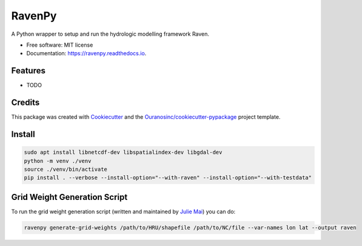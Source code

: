 =======
RavenPy
=======


.. image:: https://img.shields.io/pypi/v/ravenpy.svg
        :target: https://pypi.python.org/pypi/ravenpy

.. image:: https://img.shields.io/travis/CSHS-CWRA/ravenpy.svg
        :target: https://travis-ci.com/CSHS-CWRA/ravenpy

.. image:: https://readthedocs.org/projects/ravenpy/badge/?version=latest
        :target: https://ravenpy.readthedocs.io/en/latest/?badge=latest
        :alt: Documentation Status

.. image:: https://pyup.io/repos/github/CSHS-CWRA/ravenpy/shield.svg
        :target: https://pyup.io/repos/github/CSHS-CWRA/ravenpy/
        :alt: Updates



A Python wrapper to setup and run the hydrologic modelling framework Raven.


* Free software: MIT license
* Documentation: https://ravenpy.readthedocs.io.


Features
--------

* TODO

Credits
-------

This package was created with Cookiecutter_ and the `Ouranosinc/cookiecutter-pypackage`_ project template.

.. _Cookiecutter: https://github.com/audreyfeldroy/cookiecutter-pypackage
.. _`Ouranosinc/cookiecutter-pypackage`: https://github.com/Ouranosinc/cookiecutter-pypackage

Install
-------

.. code-block:: bash

    sudo apt install libnetcdf-dev libspatialindex-dev libgdal-dev
    python -m venv ./venv
    source ./venv/bin/activate
    pip install . --verbose --install-option="--with-raven" --install-option="--with-testdata"

Grid Weight Generation Script
-----------------------------

To run the grid weight generation script (written and maintained by `Julie Mai <https://github.com/julemai/GridWeightsGenerator>`_) you can do:

.. code-block:: bash

    ravenpy generate-grid-weights /path/to/HRU/shapefile /path/to/NC/file --var-names lon lat --output raven
